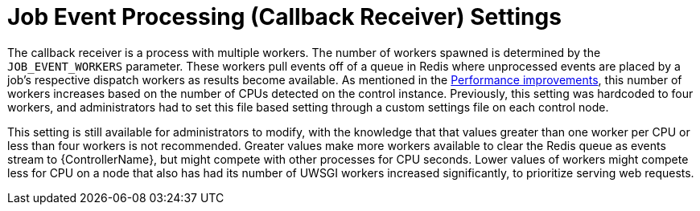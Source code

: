 [id="con-controller-job-events-processing"]

= Job Event Processing (Callback Receiver) Settings

The callback receiver is a process with multiple workers. 
The number of workers spawned is determined by the `JOB_EVENT_WORKERS` parameter. 
These workers pull events off of a queue in Redis where unprocessed events are placed by a job's respective dispatch workers as results become available. 
As mentioned in the xref:ref-controller-performance-improvements[Performance improvements], this number of workers increases based on the number of CPUs detected on the control instance. 
Previously, this setting was hardcoded to four workers, and administrators had to set this file based setting through a custom settings file on each control node.

This setting is still available for administrators to modify, with the knowledge that that values greater than one worker per CPU or less than four workers is not recommended. 
Greater values make more workers available to clear the Redis queue as events stream to {ControllerName}, but might compete with other processes for CPU seconds. 
Lower values of workers might compete less for CPU on a node that also has had its number of UWSGI workers increased significantly, to prioritize serving web requests.